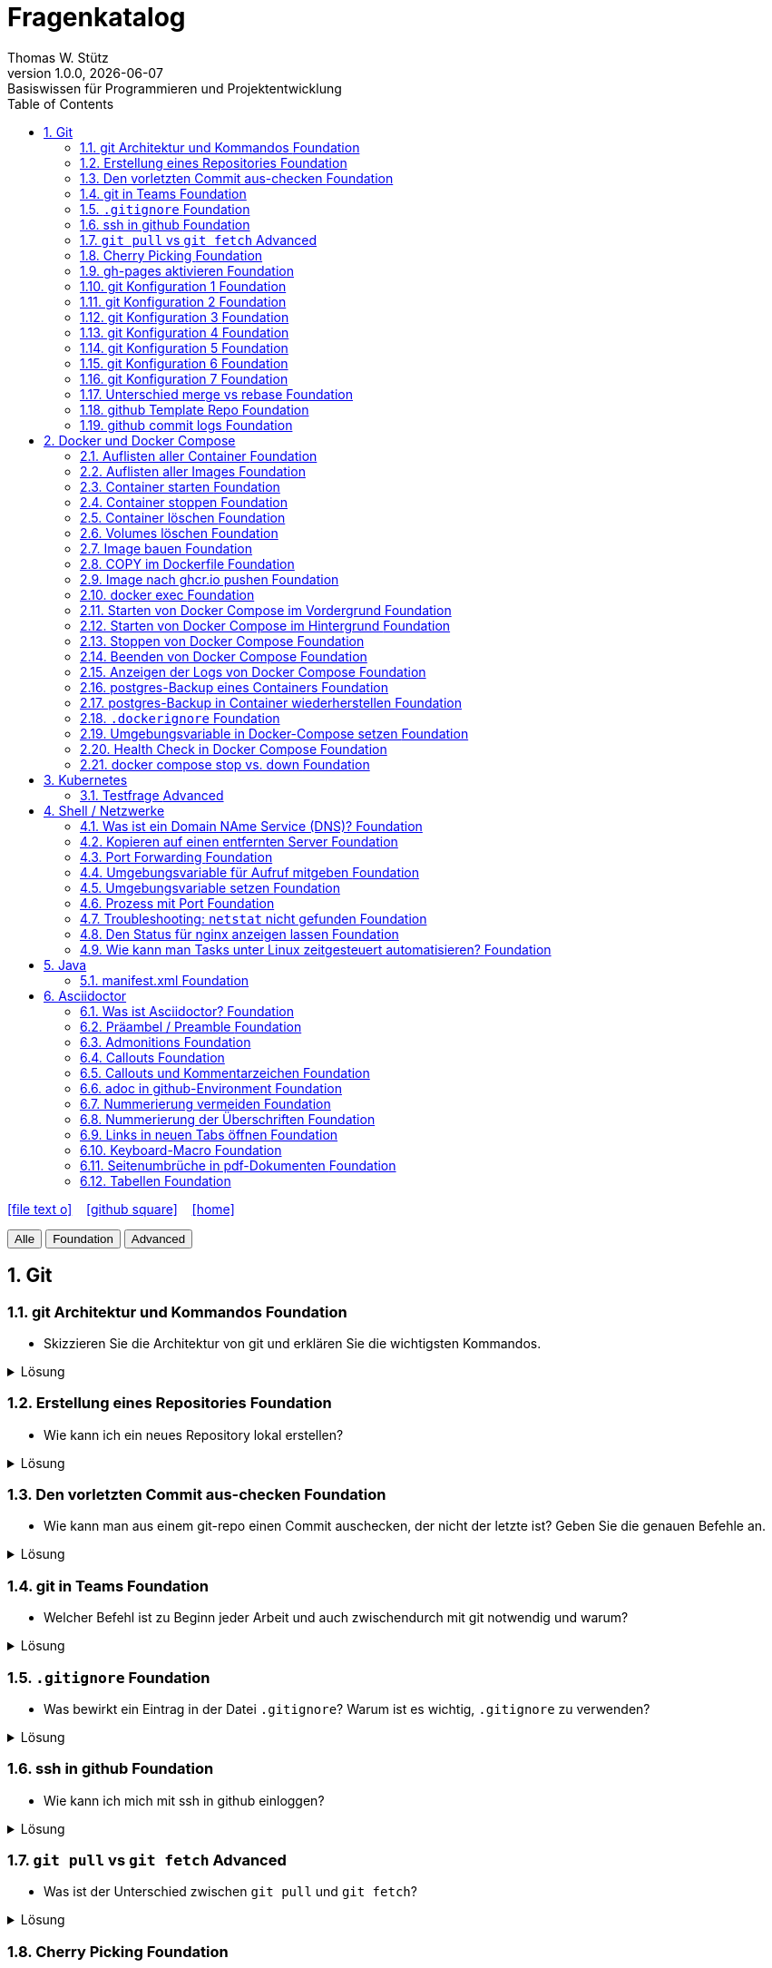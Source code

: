 = Fragenkatalog
Thomas W. Stütz
1.0.0, {docdate}: Basiswissen für Programmieren und Projektentwicklung
:icons: font
:experimental:
:sectnums:
:source-highlighter: rouge
:docinfo: shared
ifndef::imagesdir[:imagesdir: images]
:toc:
ifdef::backend-html5[]
// https://fontawesome.com/v4.7.0/icons/
icon:file-text-o[link=https://github.com/2324-4bhif-wmc/2324-4bhif-wmc-lecture-notes/main/asciidocs/{docname}.adoc] ‏ ‏ ‎
icon:github-square[link=https://github.com/htl-leonding-college/fragenkatalog] ‏ ‏ ‎
icon:home[link=http://edufs.edu.htl-leonding.ac.at/~t.stuetz/hugo/2021/01/lecture-notes/]
endif::backend-html5[]

:toc:

[.buttons]
++++
<button onclick="filterByLevel('')">Alle</button>
<button onclick="filterByLevel('foundation')">Foundation</button>
<button onclick="filterByLevel('advanced')">Advanced</button>
++++

== Git

=== git Architektur und Kommandos [.badge.foundation]#Foundation#

* Skizzieren Sie die Architektur von git und erklären Sie die wichtigsten Kommandos.

.Lösung
[%collapsible]
====
image::git-architecture.png[]
====

=== Erstellung eines Repositories [.badge.foundation]#Foundation#

* Wie kann ich ein neues Repository lokal erstellen?

.Lösung
[%collapsible]
====
[source,shell]
----
git init
----
====

=== Den vorletzten Commit aus-checken [.badge.foundation]#Foundation#

* Wie kann man aus einem git-repo einen Commit auschecken, der nicht der letzte ist? Geben Sie die genauen Befehle an.

.Lösung
[%collapsible]
====
[source,shell]
----
git checkout <Commit-Hash>
----

oder

[source,shell]
----
git checkout HEAD~1
----

|===
|HEAD zeigt auf den aktuellsten Commit.
|HEAD~1 ist der eine Commit davor, also der vorletzte (ident mit HEAD^).
|HEAD~2 wäre der drittletzte, usw.
|HEAD^ Der Vorgänger (also ein Commit zurück). HEAD^ wird verwendet, wenn es mehrere Vorgänger gibt, zB bei einem Merge-Commit -> HEAD^1 ist der erste Vorgänger, HEAD^2 der zweite Vorgänger.
|===
====


=== git in Teams [.badge.foundation]#Foundation#

* Welcher Befehl ist zu Beginn jeder Arbeit und auch zwischendurch mit git notwendig und warum?

.Lösung
[%collapsible]
====
[source,shell]
----
git pull
----
* Damit alle Änderungen der anderen Teammitglieder in den eigenen Branch übernommen werden.

====

=== `.gitignore` [.badge.foundation]#Foundation#

* Was bewirkt ein Eintrag in der Datei `.gitignore`? Warum ist es wichtig, `.gitignore` zu verwenden?

.Lösung
[%collapsible]
====
Ein Eintrag in `.gitignore` sorgt dafür, dass bestimmte Dateien nicht mit ins Git Repository aufgenommen werden. Das ist wichtig,

* weil man sonst generierte Dateien oder Dependencies wie `node_modules` hochladen würde, wodurch `git push` und `git pull` langsamer sind.
* Außerdem ist es sicherheitstechnisch verboten, vertrauliche Daten (z.B. in `.env` Dateien) in einem öffentlichen Repository zu speichern.

IMPORTANT: _Grundsatz_: Dateien, die generiert werden (zB durch kompilieren, durch npm install), sollten nicht im Repository sein. Dateien, die nicht erstellt werden (zB *Konfigurationsdateien*, *Dokumentation*, *Programmcode*) sind im Repository zu speichern. *Aber keine privaten Daten wie Passwörter, API-Keys, etc.!*
====

=== ssh in github [.badge.foundation]#Foundation#

* Wie kann ich mich mit ssh in github einloggen?

.Lösung
[%collapsible]
====
. ssh-key in `~/.ssh` generieren
+
[source,shell]
----
ssh-keygen -t ed25519
----
+
. folgendes in `~/.ssh/config` einfügen:
+
[source,shell]
----
Host github.com
  Hostname github.com
  User <user of the remote server>
  IdentityFile ~/.ssh/id_ed25519
----

. public-key in Developer-Settings in github einfügen
+
gh-profile -> Settings -> SSH and GPG keys -> New SSH key
====



=== `git pull` vs `git fetch` [.badge.advanced]#Advanced#

* Was ist der Unterschied zwischen `git pull` und `git fetch`?

.Lösung
[%collapsible]
====
`git pull` ist eine Kombination aus `git fetch` und `git merge`. Es lädt die neuesten Änderungen vom Remote-Repository herunter und integriert sie in den aktuellen Branch. `git fetch` hingegen lädt nur die Änderungen herunter, ohne sie zu integrieren. Dies ermöglicht es Ihnen, die Änderungen zu überprüfen, bevor Sie sie in Ihren Branch übernehmen.
====

=== Cherry Picking [.badge.foundation]#Foundation#

* Erläutern Sie Cherry Picking und geben Sie ein konkretes Bsp. mit den git-cli-Kommandos an.

.Lösung
[%collapsible]
====
`Cherry Picking` bedeutet, einzelne Commits aus einem Branch (z.B. Feature-Branch) in den derzeitigen (z.B. Main-Branch) zu übernehmen, ohne den ganzen Feature-Branch zu mergen. Dabei wird der ausgewählte Commit auf den aktuellen Branch übernommen, und der `HEAD` zeigt anschließend auf den neuen Commit. Man verwendet es z.B. wenn man im Feature-Branch einen Bug gefixt hat, aber das Feature noch nicht fertig ist.

.Befehl:
[source,shell]
----
git cherry-pick <Commit-Hash>
----
====

=== gh-pages aktivieren [.badge.foundation]#Foundation#

* Wie kann man für ein repo gh-pages aktivieren?

.Lösung
[%collapsible]
====
. Erstelle einen Branch `gh-pages` und pushe ihn auf GitHub.
. Gehe zu den Einstellungen (Settings) des Repositories auf GitHub.
. Settings - Pages - Deploy from a branch - gh-pages / root
+
image::gh-pages-aktivieren.png[]
====


=== git Konfiguration 1 [.badge.foundation]#Foundation#

* Wie kann man sich die git-Konfiguration des aktuellen Repositories anzeigen lassen? Annahme: Sie befinden sich im Projektverzeichnis.

.Lösung
[%collapsible]
====
[source,shell]
----
git config list
----

.result (kbd:[q] zum Beenden)
----
credential.helper=osxkeychain
user.name=maxmustermann
user.email=m.mustermann@students.htl-leonding.ac.at
core.autocrlf=input
init.defaultbranch=main
(END)
----
====

=== git Konfiguration 2 [.badge.foundation]#Foundation#

* Welche Scopes gibt es bei der Konfiguration in git? Welchen Vorteil haben Scopes?

.Lösung
[%collapsible]
====
* `--global`: Gilt für alle Repositories des Benutzers.
* `--local`: Gilt nur für das aktuelle Repository.

Man kann zB grundsätzlich alle Repositories (zB für die Firma) mit public credentials (user.name, user.email) versehen und nur für gewisse Projekte (zB privat) andere credentials verwenden.


====


=== git Konfiguration 3 [.badge.foundation]#Foundation#

* Wie kann man den lokalen Git-Benutzernamen und E-Mail-Adresse einsehen?

.Lösung
[%collapsible]
====
[source,shell]
----
git config user.name
git config user.email
----

.result
----
mmustermann
m.mustermann@private-mail.at
----
====

=== git Konfiguration 4 [.badge.foundation]#Foundation#

* Wie kann man den globalen Git-Benutzernamen und E-Mail-Adresse einsehen?

.Lösung
[%collapsible]
====
[source,shell]
----
git config --global user.name
git config --global user.email
----

.result
----
maxmustermann
m.mustermann@students.htl-leonding.ac.at
----
====

=== git Konfiguration 5 [.badge.foundation]#Foundation#

* Wie kann man seine git-credentials lokal setzen

.Lösung
[%collapsible]
====
[source,shell]
----
git config --local user.name "Dein Name"
git config --local user.email "deine.email@beispiel.com"
----
====

=== git Konfiguration 6 [.badge.foundation]#Foundation#

* Wie kann man seine git-credentials global setzen

.Lösung
[%collapsible]
====
[source,shell]
----
git config --global user.name "Dein Name"
git config --global user.email "deine.email@beispiel.com"
----
====




=== git Konfiguration 7 [.badge.foundation]#Foundation#

* Wie kann man seine git-credentials wieder vom System (aus der Keychain) löschen? zB im EDV-Saal

.Lösung
[%collapsible]
====
[source,shell]
----
git config --global --unset-all user.name
git config --global --unset-all user.email
----
====

=== Unterschied merge vs rebase [.badge.foundation]#Foundation#

.Lösung
[%collapsible]
====
* Links:
** https://www.atlassian.com/git/tutorials/merging-vs-rebasing[Atlassian - Merging vs. rebasing^]

====

=== github Template Repo [.badge.foundation]#Foundation#

* Welchen Zweck erfüllt ein github-Template-Repo?


=== github commit logs [.badge.foundation]#Foundation#

* Wie kann man auf der Console die Commits eines Repositories einzeilig anzeigen?









== Docker und Docker Compose

=== Auflisten aller Container [.badge.foundation]#Foundation#

.Lösung
[%collapsible]
====
[source,shell]
----
docker container ls -a #<.>
docker ps -a #<.>
----
<.> -a zeigt alle Container (laufend + gestoppt)
<.> deprecated, daher nicht mehr verwenden
====

=== Auflisten aller Images [.badge.foundation]#Foundation#

.Lösung
[%collapsible]
====
[source,shell]
----
docker image ls
docker images #<.>
----
<.> deprecated, daher nicht mehr verwenden
====

=== Container starten [.badge.foundation]#Foundation#

.Lösung
[%collapsible]
====
[source,shell]
----
docker run [optionen] image-name #<.>
docker start container-name-or-id #<.>
----
<.> Neuen Container starten
<.> Gestoppten Container erneut starten
====

=== Container stoppen [.badge.foundation]#Foundation#
.Lösung
[%collapsible]
====
[source,shell]
----
docker stop <container-name-or-id>
----

- Beispiel

[source,shell]
----
docker stop a1b2c3d4e5f6
----

====

=== Container löschen [.badge.foundation]#Foundation#

.Lösung
[%collapsible]
====
[source,shell]
----
docker rm <container-name-or-id>
----
IMPORTANT: Man kann nur gestoppte Container löschen. Falls er noch läuft, bekommt man einen Fehler.

. Optional: Container erzwingen löschen
[source,shell]
----
docker rm -f <container-name-or-id> #<.>
----
<.> Mit -f(force) wird der Container auch gelöscht, wenn er läuft - das wirkt wie ein harter Kill + Löschung.
====


=== Volumes löschen [.badge.foundation]#Foundation#
.Lösung
[%collapsible]
====
[source,shell]
----
docker volume rm <volume-name>
----

.Beispiel

[source,shell]
----
docker volume rm mein-volume
----
IMPORTANT: Man muss zuerst den Container, mit dem das Volume verbunden ist, stoppen und löschen.

====

=== Image bauen [.badge.foundation]#Foundation#
.Lösung
[%collapsible]
====
- Um ein Docker-Image zu bauen, braucht man eine Datei namens Dockerfile und einen Build-Befehl

- Die wichtigsten Dockerfile Instruktionen:

[cols="1,3", options="header"]
|===
|Instruction |Description

|`ADD`          |Add local or remote files and directories. Use with care.
|`ARG`          |Use build-time variables.
|`CMD`          |Specify default commands.
|`COPY`         |Copy files and directories.
|`ENTRYPOINT`   |Specify default executable.
|`ENV`          |Set environment variables.
|`EXPOSE`       |Describe which ports your application is listening on.
|`FROM`         |Create a new build stage from a base image.
|`HEALTHCHECK`  |Check a container's health on startup.
|`LABEL`        |Add metadata to an image.
|`MAINTAINER`   |Specify the author of an image.
|`ONBUILD`      |Specify instructions for when the image is used in a build.
|`RUN`          |Execute build commands.
|`SHELL`        |Set the default shell of an image.
|`STOPSIGNAL`   |Specify the system call signal for exiting a container.
|`USER`         |Set user and group ID.
|`VOLUME`       |Create volume mounts.
|`WORKDIR`      |Change working directory.
|===

- Beispiel
. Dockerfile im Projektordner erstellen

[source,shell]
----
# Dockerfile
FROM node:18 <.>
WORKDIR /app <.>
COPY . . <.>
RUN npm install <.>
CMD ["node", "index.js"] <.>

----
<.> Legt Node.js 18 als Basis-Image fest
<.> Wechselt in den Arbeitsordner /app im Container
<.> Kopiert alle Dateien vom Host ins Containerverzeichnis
<.> Führt npm install beim Build aus (Abhängigkeiten installieren)
<.> Definiert, was beim Containerstart ausgeführt wird


[start=2]
. Image bauen
[source,shell]
----
docker build -t mein-node-image . <.>
----

====

=== COPY im Dockerfile [.badge.foundation]#Foundation#

* In einem Dockerfile kann das Kommando COPY verwendet werden. Schreiben Sie beispielhaft, wie dieses Kommando aussieht und von wo nach wohin kopiert wird.


=== Image nach ghcr.io pushen [.badge.foundation]#Foundation#

* Wie kann man ein Image in eine andere Registry als `hub.docker.com` pushen?

.Lösung
[%collapsible]
====
[source,shell]
----
docker tag <image_name> ghcr.io/<user>/<repo>:<tag>
docker push ghcr.io/<user>/<repo>:<tag>
----

. Beispiel:
[source,shell]
----
docker tag my-image ghcr.io/htl-leonding-college/my-image:latest
docker push ghcr.io/htl-leonding-college/my-image:latest
----

Der Name des Images beinhaltet den Namen des Repositories, in dem das Image gespeichert werden soll. Der Tag ist optional, aber es ist eine gute Praxis, ihn zu verwenden, um verschiedene Versionen des Images zu kennzeichnen.
====

=== docker exec [.badge.foundation]#Foundation#

* Wie kann ich in einen laufenden Container ein Programm zB die shell starten?

.Lösung
[%collapsible]
====
[source,shell]
----
docker exec -it <container_id> /bin/bash
----
====

=== Starten von Docker Compose im Vordergrund [.badge.foundation]#Foundation#

.Lösung
[%collapsible]
====
[source,shell]
----
docker compose -f my-docker-compose-file.yaml up
----
====

=== Starten von Docker Compose im Hintergrund [.badge.foundation]#Foundation#

.Lösung
[%collapsible]
====
[source,shell]
----
docker compose -f my-docker-compose-file.yaml up -d
----

-d ... detached mode

====

=== Stoppen von Docker Compose [.badge.foundation]#Foundation#

.Lösung
[%collapsible]
====

[source,shell]
----
docker compose -f my-docker-compose-file.yaml stop
----

* Links:
** https://medium.com/@laurap_85411/docker-compose-stop-vs-down-e4e8d6515a85[Docker compose stop VS down^]
====





=== Beenden von Docker Compose [.badge.foundation]#Foundation#

.Lösung
[%collapsible]
====

[source,shell]
----
docker compose -f my-docker-compose-file.yaml down
----
====
=== Anzeigen der Logs von Docker Compose [.badge.foundation]#Foundation#

.Lösung
[%collapsible]
====
[source,shell]
----
docker compose -f my-docker-compose-file.yaml logs -f
----

* Links:
** https://medium.com/@laurap_85411/docker-compose-stop-vs-down-e4e8d6515a85[Docker compose stop VS down^]

====


=== postgres-Backup eines Containers [.badge.foundation]#Foundation#

* Wie kann man ein Backup einer gedockerten postgres DB erstellen?

[TODO]: Hier sind noch die Lösungen einzutragen, für die Verwendung eines einzelnen Docker Containers und eines Datenbank-containers in einem docker-compose Verbund.

.Lösung
[%collapsible]
====
[source,shell]
----
docker compose --file=docker-compose.yaml exec -it postgres pg_dump --username=app db | gzip > sql.gz
----

.Ev. auch
[source,shell]
----
docker exec -t <container_id> pg_dumpall -c -U <user> > dump_`date +%Y-%m-%d"_"%H_%M_%S`.sql
----
====


=== postgres-Backup in Container wiederherstellen [.badge.foundation]#Foundation#

* Wie kann ein SQL-Backup einer (gedockerten) postgres DB wiederhergestellt werden?

.Lösung
[%collapsible]
====

* https://stackoverflow.com/a/29913462/9818338
* https://stackoverflow.com/a/63435830/9818338
* https://medium.com/@vinayakchittora/backup-and-restore-postgresql-database-using-docker-9e145e974ab6

* [TODO]: Herausarbeiten, der Optionen
** pg_restore (ev. mit Option -c -> clean) und
** psql

[%collapsible]
----

----
====

=== `.dockerignore` [.badge.foundation]#Foundation#

* Was bewirkt ein Eintrag in der Datei `.dockerignore`? Warum ist es wichtig, `.dockerignore` zu verwenden?

.Lösung
[%collapsible]
====
- Ein Eintrag in der Datei .dockerignore bewirkt, dass bestimmte Dateien oder Ordner vom Docker-Build Kontext ausgeschlossen werden - also nicht ins Image kopiert werden.

- Typische Beispiele für Dateien und Ordner, die nicht ins Docker-Image übernommen werden:

. `.git/`
. `node_modules/`
. `*.log`


Vorteile:

. Schnellerer Build - Docker verarbeitet weniger Daten
. Saubereres Image - nur relevante Dateien landen im Image
. Mehr Sicherheit  - keine sensiblen Daten wie `.env`, SSH-Keys usw. gelangen ins Image
. Weniger Speicherverbrauch - kleinere und effizientere Images
====

=== Umgebungsvariable in Docker-Compose setzen [.badge.foundation]#Foundation#

* Warum werden Umgebungsvariablen in docker compose verwendet?

=== Health Check in Docker Compose [.badge.foundation]#Foundation#

* Warum und wie wird in docker compose ein health-check durchgeführt? Zeigen Sie dies am Bsp einer postgres-Datenbank.

.Lösung
[%collapsible]
====
Ein Healthcheck wird zB für die Datenbank durchgeführt, damit andere Container, die von der Datenbank abhängen, erst gestartet werden, wenn die Datenbank bereit ist.
====

=== docker compose stop vs. down [.badge.foundation]#Foundation#

* Was ist der Unterschied zwischen `docker compose stop` und `docker compose down`?

.Lösung
[%collapsible]
====
* `docker compose stop` stoppt die laufenden Container, aber *behält die Daten* und Konfigurationen bei. Die Container können später wieder gestartet werden.

* `docker compose down` stoppt die Container und *löscht die Container* zusammen mit den zugehörigen Netzwerken und Volumes. Es ist eine vollständige Bereinigung der Umgebung.
====

== Kubernetes

=== Testfrage [.badge.advanced]#Advanced#


== Shell / Netzwerke

=== Was ist ein Domain NAme Service (DNS)? [.badge.foundation]#Foundation#



=== Kopieren auf einen entfernten Server [.badge.foundation]#Foundation#

* Wie kann ich eine Datei auf einen entfernten Server kopieren?

* [TODO]: Bei dieser Frage sollte noch unterschieden werden, ob bereits ssh-key-Paare existieren oder nicht.

.Lösung
[%collapsible]
====
[source,shell]
----
scp -i ~/.ssh/id_ed25519 <file> <user>@<remote-server>:<path>
----
====

=== Port Forwarding [.badge.foundation]#Foundation#

* Wie kann ich einen Port eines entfernten Servers auf einen lokalen Port weiterleiten? zB Port 5432 von einem Server mit laufenden docker-compose - Containern auf Port 5432 auf localhost?

.Lösung
[%collapsible]
====

[source,shell]
----
ssh -L 5432:localhost:5432 <user>@<remote-server>
----

Wenn der Port 5432 auf lokalhost nicht verfügbar ist, kann ich den Port 5432 vom Server auch auf einen anderen Port  von localhostweiterleiten, zB 5433.
====


=== Umgebungsvariable für Aufruf mitgeben [.badge.foundation]#Foundation#

* Wie kann ich nur für einen Aufruf eine Umgebungsvariable setzen?

.Lösung
[%collapsible]
====
[source,shell]
----
MY_ENV_VAR=1234 ./my_script.sh
----

.zB
[source,shell]
----
PGPASSWORD=app pg_dump --username=app db
----
====


=== Umgebungsvariable setzen [.badge.foundation]#Foundation#

* Wie kann ich eine Umgebungsvariable für alle Aufrufe setzen?

.Lösung
[%collapsible]
====
* Umgebungsvariablen gibt es sowohl für Linux, MacOS und auch für Windows.

* Environment - Variablen die nicht nur für den aktuellen Aufruf, sondern für alle Aufrufe gesetzt werden, ist bspw. die PATH-Variable, die angibt, wo nach ausführbaren Dateien gesucht wird.

* In Linux uns MacOS werden Umgebungsvariable wie folgt gesetzt:
+
[source,shell]
----
export MY_ENV_VAR=1234
----

* In Windows ist das unterschiedlich je nach Shell. Falls das wen interessiert, soll er/sie sich das recherchieren.
+
.In Windows kann man Umgebungsvariablen auch über die Systemsteuerung setzen:
image::environment-variables-in-windows.png[]



* In Linux uns MacOS werden Umgebungsvariable wie folgt verwendet:
+
[source,shell]
----
echo $MY_ENV_VAR
----

* In Windows
+
[source,powershell]
----
echo %MY_ENV_VAR%
----



====


=== Prozess mit Port [.badge.foundation]#Foundation#

* Wie kann ich eine Prozess-ID mit Port 8080 finden?

.Lösung
[%collapsible]
====
.Linux:
[source,shell]
----
netstat -tulpn | grep 8080
----

[%autowidth]
|===
|Parameter |Beschreibung

|t
|Zeigt TCP-Verbindungen an.

|u
|Zeigt UDP-Verbindungen an.

|l
|Zeigt nur lauschende (listening) Ports an.

|p
|Zeigt die Prozess-ID (PID) und den Programmnamen an, der den Port nutzt.

|n
|Zeigt numerische Adressen und Portnummern an, anstatt Hostnamen oder Dienstnamen aufzulösen.
|===

.MacOS
[source,shell]
----
lsof -i :8080
----
====

=== Troubleshooting: `netstat` nicht gefunden [.badge.foundation]#Foundation#

* Wenn der Befehl `netstat` nicht gefunden wird, was kann ich tun?

.Lösung
[%collapsible]
====
[source,shell]
----
sudo apt install net-tools
----
====


=== Den Status für nginx anzeigen lassen [.badge.foundation]#Foundation#

.Lösung
[%collapsible]
====

* Zeigt den Status des nginx-Dienstes an, einschließlich Informationen über den Dienststatus, die letzten Protokolleinträge und ob der Dienst läuft oder gestoppt ist.
+
[source,shell]
----
systemctl status nginx
----
+
.result
----
● nginx.service - A high performance web server and a reverse proxy server
     Loaded: loaded (/usr/lib/systemd/system/nginx.service; enabled; preset: enabled)
     Active: active (running) since Thu 2025-06-05 12:10:20 UTC; 17h ago
       Docs: man:nginx(8)
    Process: 316744 ExecStartPre=/usr/sbin/nginx -t -q -g daemon on; master_process on; (code=exited, status=0/SUCCESS)
    Process: 316783 ExecStart=/usr/sbin/nginx -g daemon on; master_process on; (code=exited, status=0/SUCCESS)
   Main PID: 316811 (nginx)
      Tasks: 3 (limit: 4609)
     Memory: 10.9M (peak: 21.9M)
        CPU: 10.494s
     CGroup: /system.slice/nginx.service
             ├─316811 "nginx: master process /usr/sbin/nginx -g daemon on; master_process on;"
             ├─316812 "nginx: worker process"
             └─316813 "nginx: worker process"
----


* Überprüft die Konfiguration von nginx und zeigt an, ob sie gültig ist.
+
[source,shell]
----
nginx -t
----
+
.result
----
nginx: the configuration file /etc/nginx/nginx.conf syntax is ok
nginx: configuration file /etc/nginx/nginx.conf test is successful
----

* https://linuxconfig.org/how-to-check-nginx-status-on-ubuntu[How to check NGINX status on Ubuntu^]
====

=== Wie kann man Tasks unter Linux zeitgesteuert automatisieren? [.badge.foundation]#Foundation#

.Lösung
[%collapsible]
====
* Cronjobs sind zeitgesteuerte Aufgaben, die unter Linux und Unix-basierten Systemen verwendet werden, um Skripte oder Befehle zu bestimmten Zeiten oder in regelmäßigen Abständen automatisch auszuführen.
====


== Java

=== manifest.xml [.badge.foundation]#Foundation#

== Asciidoctor

=== Was ist Asciidoctor? [.badge.foundation]#Foundation#

* Was ist Asciidoctor?

.Lösung
[%collapsible]
====

* Links:
** https://www.informatik.htw-dresden.de/~zirkelba/praktika/se/arbeiten-mit-git-und-asciidoc/praktikumsaufgaben-teil-02.html[]
** https://www.hznet.de/textproc/asciidoc-intro.pdf

====

=== Präambel / Preamble [.badge.foundation]#Foundation#

* Was ist eine Präambel?


.Lösung
[%collapsible]
====

- In AsciiDoc ist eine Präambel der Abschnitt vor der ersten Überschrift. Sie dient dazu, Einleitungstext, Metadaten oder Kontext anzugeben, der nicht Teil eines Kapitels ist.

- Beispiel

[source,markdown]
----
= Fragenkatalog
Thomas W. Stütz
1.0.0, {docdate}: Basiswissen für Programmieren und Projektentwicklung
:icons: font
:experimental:
:sectnums:
:source-highlighter: rouge
:docinfo: shared
ifndef::imagesdir[:imagesdir: images]
:toc:
ifdef::backend-html5[]
// https://fontawesome.com/v4.7.0/icons/
icon:file-text-o[link=https://github.com/2324-4bhif-wmc/2324-4bhif-wmc-lecture-notes/main/asciidocs/{docname}.adoc] ‏ ‏ ‎
icon:github-square[link=https://github.com/htl-leonding-college/fragenkatalog] ‏ ‏ ‎
icon:home[link=http://edufs.edu.htl-leonding.ac.at/~t.stuetz/hugo/2021/01/lecture-notes/]
endif::backend-html5[]

:toc:
----
====

=== Admonitions [.badge.foundation]#Foundation#

* Was sind Admonitions?

.Lösung
[%collapsible]
====

- Admonitions (auch Hinweisboxen genannt) sind auffällige Informationsblöcke in AsciiDoc, die besondere Inhalte wie Warnungen, Tipps oder wichtige Hinweise hervorheben. Sie helfen, wichtige Stellen optisch hervorzuheben und besser verständlich zu machen.


Typische Admonitions sind:

- `NOTE`: allgemeiner Hinweis
- `TIP`: nützlicher Tipp
- `IMPORTANT`: wichtige Info
- `WARNING`: mögliche Probleme
- `CAUTION`: Gefahr oder kritischer Fehler

IMPORTANT: Damit die Icons angezeigt werden, muss man in der Präambel setzen:

[source,asciidoc]
----
:icons: font
----

====


=== Callouts [.badge.foundation]#Foundation#

* Was sind Callouts?

.Lösung
[%collapsible]
====
Kommentare für Code im Source-Block

Man unterscheidet zwischen:

* *automatische Callouts*
+
[source,java]
----
public class Main {
    public static void main(String[] args) {
        System.out.println("Hallo Welt"); // \<.>
    }
}
----
 <.> Print-Statement

* *manuelle Callouts*
+
[source,java]
----
public class Main {
    public static void main(String[] args) {
        System.out.println("Hallo Welt"); // \<1>
    }
}
----
 <1> Print-Statement
+
Manuelle Callouts sind an verschiedenen Stellen *wiederverwendbar*.

IMPORTANT: Verwende die Kommentarzeichen der jeweiligen Programmiersprache.
====

=== Callouts und Kommentarzeichen [.badge.foundation]#Foundation#

* Wieso sind Callouts im Code mit einem Kommentarzeichen zu verwenden

.Lösung
[%collapsible]
====
* Wenn im Code eines Projektes Callouts verwendet werden, dann sind diese mit einem Kommentarzeichen zu kennzeichnen. Sonst würde der Code nicht mehr ausführbar sein.

* Es sind die Kommentarzeichen der jeweiligen Programmiersprache zu verwenden.

.Beispiel
[source,shell]
----
docker compose -f docker-compose.yaml up #\<.>

----

 <.> Callout-Text

.Result
[source,shell]
----
docker compose -f docker-compose.yaml up #<.>
----

<.> Callout-Text
====

=== adoc in github-Environment [.badge.foundation]#Foundation#

* Wie kann man die Admonitions in github in einem `README.adoc` anzeigen lassen?

.Lösung
[%collapsible]
====
[source,asciidoc]
----
    ifdef::env-github[]
    :tip-caption: :bulb:
    :note-caption: :information_source:
    :important-caption: :heavy_exclamation_mark:
    :caution-caption: :fire:
    :warning-caption: :warning:
    endif::[]
----
====

=== Nummerierung vermeiden [.badge.foundation]#Foundation#

* Wie kann man eine Überschrift von der Nummerierung ausnehmen?

.Lösung
[%collapsible]
====
[source,asciidoc]
----
[discrete]
== Überschrift
----
====


=== Nummerierung der Überschriften [.badge.foundation]#Foundation#

* wie kann man die Überschriften nummerieren?

.Lösung
[%collapsible]
====
[source,asciidoc]
----
:sectnums:
----
====

=== Links in neuen Tabs öffnen [.badge.foundation]#Foundation#

* Wie werden Links in einem Asciidoctor-Dokument in neuen Tabs geöffnet?

.Lösung
[%collapsible]
====
Man muss ein `Caret` (^) nach dem Link-Text einfügen.
[source,asciidoc]
----
Link[Text^]
----
====

=== Keyboard-Macro [.badge.foundation]#Foundation#

* Wie kann man ein Keyboard-Macro in Asciidoctor erstellen?

.Lösung
[%collapsible]
====
.1. In der Präambel `experimental` aktivieren
[source,asciidoc]
----
:experimental:
----

.2. Im Text die Taste definieren
[source,asciidoc]
----
Drücken Sie die kbd:[RETURN]-Taste
----

.result
Drücken Sie die kbd:[RETURN]-Taste
====


=== Seitenumbrüche in pdf-Dokumenten [.badge.foundation]#Foundation#

* Wie kann man einen Seitenumbruch in einem pdf-Dokument erzeugen?

.Lösung
[%collapsible]
====
[source,asciidoc]
----
ifdef::backend-pdf[<<<]
----
====


=== Tabellen [.badge.foundation]#Foundation#

* Wie erstellt man eine dreispaltige Tabelle mit Kopfzeilen im asciidoctor-Format?

.Lösung
[%collapsible]
====
.Variante 1:
[source,asciidoc]
----
|===
|Spalte 1 |Spalte 2 |Spalte 3

|Wert 1 - Spalte 1
|Wert 2 - Spalte 2
|Wert 3 - Spalte 3


|Wert 4 - Spalte 1
|Wert 5 - Spalte 2
|Wert 6 - Spalte 3
|===
----

.result
|===
|Spalte 1 |Spalte 2 |Spalte 3

|Wert 1 - Spalte 1
|Wert 2 - Spalte 2
|Wert 3 - Spalte 3


|Wert 4 - Spalte 1
|Wert 5 - Spalte 2
|Wert 6 - Spalte 3
|===

IMPORTANT: Ohne Leerzeilen zwischen den Zeilen der Tabelle wird die Tabelle nicht korrekt dargestellt. Auch wird der Header ohne Leerzeile nicht erkannt.


.Variante 2:
[source,asciidoc]
----
[cols="3,3,3", options="header"]
|===
|Spalte 1 |Spalte 2 |Spalte 3
|Wert 1   |Wert 2   |Wert 3
|Wert 4   |Wert 5   |Wert 6
|===
----

.result
[cols="3,3,3", options="header"]
|===
|Spalte 1 |Spalte 2 |Spalte 3
|Wert 1   |Wert 2   |Wert 3
|Wert 4   |Wert 5   |Wert 6
|===

=== Aufzählung in Kleinbuchstaben [.badge.foundation]#Foundation

* Wie kann man eine Aufzählung in Kleinbuchstaben erstellen?



== UML

=== Class Diagrams

=== Object Diagrams

=== Deploymant Diagrams

=== Activity Diagrams

=== State Diagrams